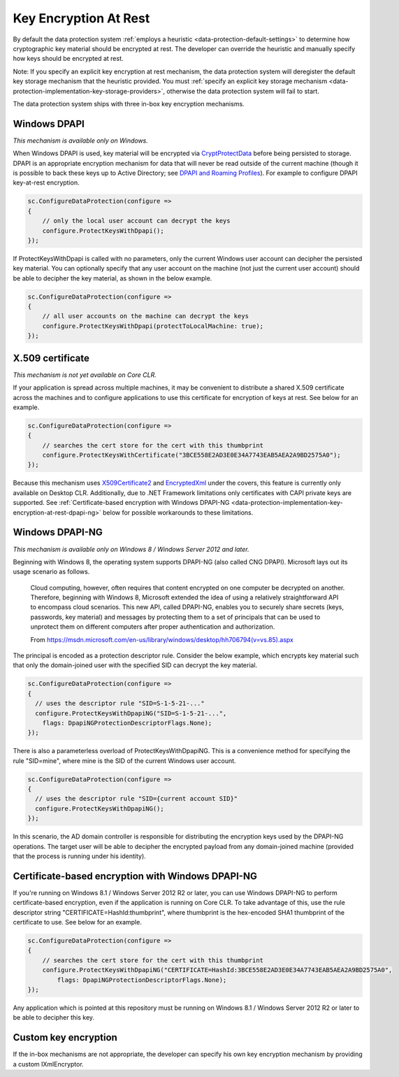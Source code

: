 .. _data-protection-implementation-key-encryption-at-rest:

Key Encryption At Rest
======================

By default the data protection system :ref:`employs a heuristic <data-protection-default-settings>` to determine how cryptographic key material should be encrypted at rest. The developer can override the heuristic and manually specify how keys should be encrypted at rest.

Note: If you specify an explicit key encryption at rest mechanism, the data protection system will deregister the default key storage mechanism that the heuristic provided. You must :ref:`specify an explicit key storage mechanism <data-protection-implementation-key-storage-providers>`, otherwise the data protection system will fail to start.

.. _data-protection-implementation-key-encryption-at-rest-providers:

The data protection system ships with three in-box key encryption mechanisms.

Windows DPAPI
-------------
*This mechanism is available only on Windows.*

When Windows DPAPI is used, key material will be encrypted via `CryptProtectData <https://msdn.microsoft.com/en-us/library/windows/desktop/aa380261(v=vs.85).aspx>`_ before being persisted to storage. DPAPI is an appropriate encryption mechanism for data that will never be read outside of the current machine (though it is possible to back these keys up to Active Directory; see `DPAPI and Roaming Profiles <https://support.microsoft.com/en-us/kb/309408/#6>`_). For example to configure DPAPI key-at-rest encryption.

.. code-block:: c#

  sc.ConfigureDataProtection(configure =>
  {
      // only the local user account can decrypt the keys
      configure.ProtectKeysWithDpapi();
  });

If ProtectKeysWithDpapi is called with no parameters, only the current Windows user account can decipher the persisted key material. You can optionally specify that any user account on the machine (not just the current user account) should be able to decipher the key material, as shown in the below example.

.. code-block:: c#

  sc.ConfigureDataProtection(configure =>
  {
      // all user accounts on the machine can decrypt the keys
      configure.ProtectKeysWithDpapi(protectToLocalMachine: true);
  });

X.509 certificate
-----------------
*This mechanism is not yet available on Core CLR.*

If your application is spread across multiple machines, it may be convenient to distribute a shared X.509 certificate across the machines and to configure applications to use this certificate for encryption of keys at rest. See below for an example.

.. code-block:: c#

  sc.ConfigureDataProtection(configure =>
  {
      // searches the cert store for the cert with this thumbprint
      configure.ProtectKeysWithCertificate("3BCE558E2AD3E0E34A7743EAB5AEA2A9BD2575A0");
  });

Because this mechanism uses `X509Certificate2 <https://msdn.microsoft.com/en-us/library/system.security.cryptography.x509certificates.x509certificate2(v=vs.110).aspx>`_ and `EncryptedXml <https://msdn.microsoft.com/en-us/library/system.security.cryptography.xml.encryptedxml(v=vs.110).aspx>`_ under the covers, this feature is currently only available on Desktop CLR. Additionally, due to .NET Framework limitations only certificates with CAPI private keys are supported. See :ref:`Certificate-based encryption with Windows DPAPI-NG <data-protection-implementation-key-encryption-at-rest-dpapi-ng>` below for possible workarounds to these limitations.

.. _data-protection-implementation-key-encryption-at-rest-dpapi-ng:

Windows DPAPI-NG
----------------
*This mechanism is available only on Windows 8 / Windows Server 2012 and later.*

Beginning with Windows 8, the operating system supports DPAPI-NG (also called CNG DPAPI). Microsoft lays out its usage scenario as follows.

	Cloud computing, however, often requires that content encrypted on one computer be decrypted on another. Therefore, beginning with Windows 8, Microsoft extended the idea of using a relatively straightforward API to encompass cloud scenarios. This new API, called DPAPI-NG, enables you to securely share secrets (keys, passwords, key material) and messages by protecting them to a set of principals that can be used to unprotect them on different computers after proper authentication and authorization.
	
	From https://msdn.microsoft.com/en-us/library/windows/desktop/hh706794(v=vs.85).aspx 

The principal is encoded as a protection descriptor rule. Consider the below example, which encrypts key material such that only the domain-joined user with the specified SID can decrypt the key material.

.. code-block:: c#

   sc.ConfigureDataProtection(configure =>
   {
     // uses the descriptor rule "SID=S-1-5-21-..."
     configure.ProtectKeysWithDpapiNG("SID=S-1-5-21-...",
       flags: DpapiNGProtectionDescriptorFlags.None);
   });

There is also a parameterless overload of ProtectKeysWithDpapiNG. This is a convenience method for specifying the rule "SID=mine", where mine is the SID of the current Windows user account.

.. code-block:: c#

   sc.ConfigureDataProtection(configure =>
   {
     // uses the descriptor rule "SID={current account SID}"
     configure.ProtectKeysWithDpapiNG();
   });

In this scenario, the AD domain controller is responsible for distributing the encryption keys used by the DPAPI-NG operations. The target user will be able to decipher the encrypted payload from any domain-joined machine (provided that the process is running under his identity).

Certificate-based encryption with Windows DPAPI-NG
--------------------------------------------------

If you're running on Windows 8.1 / Windows Server 2012 R2 or later, you can use Windows DPAPI-NG to perform certificate-based encryption, even if the application is running on Core CLR. To take advantage of this, use the rule descriptor string "CERTIFICATE=HashId:thumbprint", where thumbprint is the hex-encoded SHA1 thumbprint of the certificate to use. See below for an example.

.. code-block:: c#

  sc.ConfigureDataProtection(configure =>
  {
      // searches the cert store for the cert with this thumbprint
      configure.ProtectKeysWithDpapiNG("CERTIFICATE=HashId:3BCE558E2AD3E0E34A7743EAB5AEA2A9BD2575A0",
          flags: DpapiNGProtectionDescriptorFlags.None);
  });

Any application which is pointed at this repository must be running on Windows 8.1 / Windows Server 2012 R2 or later to be able to decipher this key.

Custom key encryption
---------------------

If the in-box mechanisms are not appropriate, the developer can specify his own key encryption mechanism by providing a custom IXmlEncryptor.